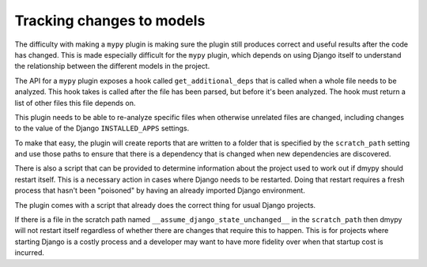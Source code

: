 Tracking changes to models
==========================

The difficulty with making a ``mypy`` plugin is making sure the plugin still
produces correct and useful results after the code has changed. This is made
especially difficult for the ``mypy`` plugin, which depends on using Django itself
to understand the relationship between the different models in the project.

The API for a ``mypy`` plugin exposes a hook called ``get_additional_deps``
that is called when a whole file needs to be analyzed. This hook takes is called
after the file has been parsed, but before it's been analyzed. The hook must
return a list of other files this file depends on.

This plugin needs to be able to re-analyze specific files when otherwise unrelated
files are changed, including changes to the value of the Django ``INSTALLED_APPS``
settings.

To make that easy, the plugin will create reports that are written to a folder
that is specified by the ``scratch_path`` setting and use those paths to ensure that
there is a dependency that is changed when new dependencies are discovered.

There is also a script that can be provided to determine information about the project
used to work out if dmypy should restart itself. This is a necessary action in cases
where Django needs to be restarted. Doing that restart requires a fresh process that
hasn't been "poisoned" by having an already imported Django environment.

The plugin comes with a script that already does the correct thing for usual Django
projects.

If there is a file in the scratch path named ``__assume_django_state_unchanged__`` in
the ``scratch_path`` then dmypy will not restart itself regardless of whether there are
changes that require this to happen. This is for projects where starting Django is a
costly process and a developer may want to have more fidelity over when that startup cost
is incurred.
